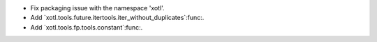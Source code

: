 - Fix packaging issue with the namespace 'xotl'.

- Add `xotl.tools.future.itertools.iter_without_duplicates`:func:.

- Add `xotl.tools.fp.tools.constant`:func:.
